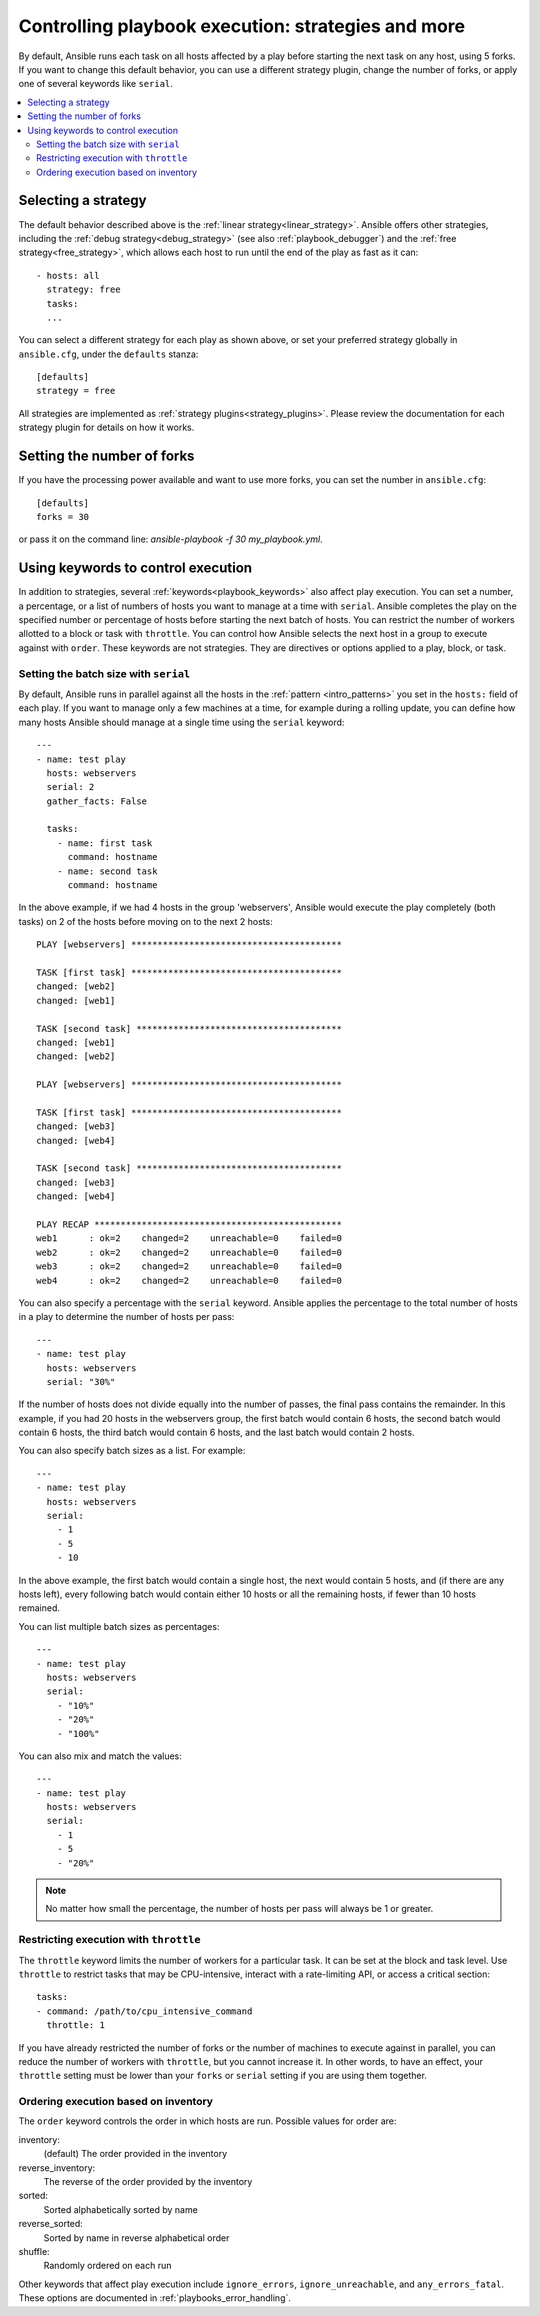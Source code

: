 .. _playbooks_strategies:

Controlling playbook execution: strategies and more
===================================================

By default, Ansible runs each task on all hosts affected by a play before starting the next task on any host, using 5 forks. If you want to change this default behavior, you can use a different strategy plugin, change the number of forks, or apply one of several keywords like ``serial``.

.. contents::
   :local:

Selecting a strategy
--------------------
The default behavior described above is the :ref:`linear strategy<linear_strategy>`. Ansible offers other strategies, including the :ref:`debug strategy<debug_strategy>` (see also  :ref:`playbook_debugger`) and the :ref:`free strategy<free_strategy>`, which allows each host to run until the end of the play as fast as it can::

    - hosts: all
      strategy: free
      tasks:
      ...

You can select a different strategy for each play as shown above, or set your preferred strategy globally in ``ansible.cfg``, under the ``defaults`` stanza::

    [defaults]
    strategy = free

All strategies are implemented as :ref:`strategy plugins<strategy_plugins>`. Please review the documentation for each strategy plugin for details on how it works.

Setting the number of forks
---------------------------
If you have the processing power available and want to use more forks, you can set the number in ``ansible.cfg``::

    [defaults]
    forks = 30

or pass it on the command line: `ansible-playbook -f 30 my_playbook.yml`.

Using keywords to control execution
-----------------------------------

In addition to strategies, several :ref:`keywords<playbook_keywords>` also affect play execution. You can set a number, a percentage, or a list of numbers of hosts you want to manage at a time with ``serial``. Ansible completes the play on the specified number or percentage of hosts before starting the next batch of hosts. You can restrict the number of workers allotted to a block or task with ``throttle``. You can control how Ansible selects the next host in a group to execute against with ``order``. These keywords are not strategies. They are directives or options applied to a play, block, or task.

.. _rolling_update_batch_size:

Setting the batch size with ``serial``
^^^^^^^^^^^^^^^^^^^^^^^^^^^^^^^^^^^^^^

By default, Ansible runs in parallel against all the hosts in the :ref:`pattern <intro_patterns>` you set in the ``hosts:`` field of each play. If you want to manage only a few machines at a time, for example during a rolling update, you can define how many hosts Ansible should manage at a single time using the ``serial`` keyword::

    ---
    - name: test play
      hosts: webservers
      serial: 2
      gather_facts: False

      tasks:
        - name: first task
          command: hostname
        - name: second task
          command: hostname

In the above example, if we had 4 hosts in the group 'webservers', Ansible would execute the play completely (both tasks) on 2 of the hosts before moving on to the next 2 hosts::


    PLAY [webservers] ****************************************

    TASK [first task] ****************************************
    changed: [web2]
    changed: [web1]

    TASK [second task] ***************************************
    changed: [web1]
    changed: [web2]

    PLAY [webservers] ****************************************

    TASK [first task] ****************************************
    changed: [web3]
    changed: [web4]

    TASK [second task] ***************************************
    changed: [web3]
    changed: [web4]

    PLAY RECAP ***********************************************
    web1      : ok=2    changed=2    unreachable=0    failed=0
    web2      : ok=2    changed=2    unreachable=0    failed=0
    web3      : ok=2    changed=2    unreachable=0    failed=0
    web4      : ok=2    changed=2    unreachable=0    failed=0


You can also specify a percentage with the ``serial`` keyword. Ansible applies the percentage to the total number of hosts in a play to determine the number of hosts per pass::

    ---
    - name: test play
      hosts: webservers
      serial: "30%"

If the number of hosts does not divide equally into the number of passes, the final pass contains the remainder. In this example, if you had 20 hosts in the webservers group, the first batch would contain 6 hosts, the second batch would contain 6 hosts, the third batch would contain 6 hosts, and the last batch would contain 2 hosts.

You can also specify batch sizes as a list. For example::

    ---
    - name: test play
      hosts: webservers
      serial:
        - 1
        - 5
        - 10

In the above example, the first batch would contain a single host, the next would contain 5 hosts, and (if there are any hosts left), every following batch would contain either 10 hosts or all the remaining hosts, if fewer than 10 hosts remained.

You can list multiple batch sizes as percentages::

    ---
    - name: test play
      hosts: webservers
      serial:
        - "10%"
        - "20%"
        - "100%"

You can also mix and match the values::

    ---
    - name: test play
      hosts: webservers
      serial:
        - 1
        - 5
        - "20%"

.. note::
     No matter how small the percentage, the number of hosts per pass will always be 1 or greater.

Restricting execution with ``throttle``
^^^^^^^^^^^^^^^^^^^^^^^^^^^^^^^^^^^^^^^

The ``throttle`` keyword limits the number of workers for a particular task. It can be set at the block and task level. Use ``throttle`` to restrict tasks that may be CPU-intensive, interact with a rate-limiting API, or access a critical section::

    tasks:
    - command: /path/to/cpu_intensive_command
      throttle: 1

If you have already restricted the number of forks or the number of machines to execute against in parallel, you can reduce the number of workers with ``throttle``, but you cannot increase it. In other words, to have an effect, your ``throttle`` setting must be lower than your ``forks`` or ``serial`` setting if you are using them together.

Ordering execution based on inventory
^^^^^^^^^^^^^^^^^^^^^^^^^^^^^^^^^^^^^

The ``order`` keyword controls the order in which hosts are run. Possible values for order are:

inventory:
    (default) The order provided in the inventory
reverse_inventory:
    The reverse of the order provided by the inventory
sorted:
    Sorted alphabetically sorted by name
reverse_sorted:
    Sorted by name in reverse alphabetical order
shuffle:
    Randomly ordered on each run

Other keywords that affect play execution include ``ignore_errors``, ``ignore_unreachable``, and ``any_errors_fatal``. These options are documented in :ref:`playbooks_error_handling`.

.. seealso::

   :ref:`about_playbooks`
       An introduction to playbooks
   :ref:`playbooks_reuse_roles`
       Playbook organization by roles
   `User Mailing List <https://groups.google.com/group/ansible-devel>`_
       Have a question?  Stop by the google group!
   `irc.freenode.net <http://irc.freenode.net>`_
       #ansible IRC chat channel
